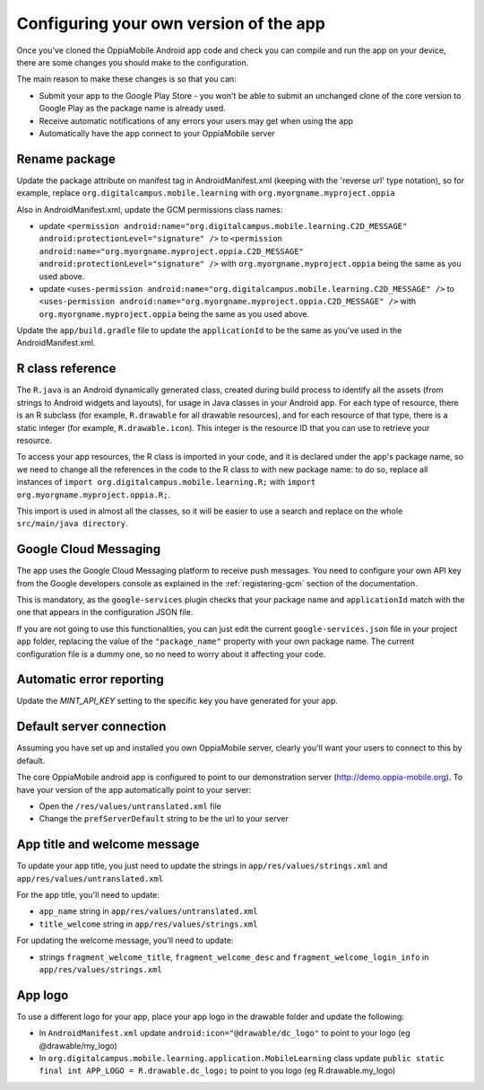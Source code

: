 Configuring your own version of the app
===========================================

Once you've cloned the OppiaMobile Android app code and check you can compile and run the app on your device, there are 
some changes you should make to the configuration.

The main reason to make these changes is so that you can:

* Submit your app to the Google Play Store - you won't be able to submit an unchanged clone of the core version to 
  Google Play as the package name is already used.
* Receive automatic notifications of any errors your users may get when using the app
* Automatically have the app connect to your OppiaMobile server 


Rename package
---------------------------

Update the package attribute on manifest tag in AndroidManifest.xml (keeping with the 'reverse url' type notation), so 
for example, replace ``org.digitalcampus.mobile.learning`` with ``org.myorgname.myproject.oppia``

Also in AndroidManifest.xml, update the GCM permissions class names:

* update ``<permission android:name="org.digitalcampus.mobile.learning.C2D_MESSAGE" android:protectionLevel="signature" />`` 
  to ``<permission android:name="org.myorgname.myproject.oppia.C2D_MESSAGE" android:protectionLevel="signature" />`` with ``org.myorgname.myproject.oppia`` being the same as you used above.
* update ``<uses-permission android:name="org.digitalcampus.mobile.learning.C2D_MESSAGE" />`` 
  to ``<uses-permission android:name="org.myorgname.myproject.oppia.C2D_MESSAGE" />`` with ``org.myorgname.myproject.oppia`` being the same as you used above.

Update the ``app/build.gradle`` file to update the ``applicationId`` to be the same as you've used in the 
AndroidManifest.xml.


R class reference
----------------------------

The ``R.java`` is an Android dynamically generated class, created during build process to identify all the assets (from strings to Android widgets and layouts), for usage in Java classes in your Android app. For each type of resource, there is an R subclass (for example, ``R.drawable`` for all drawable resources), and for each resource of that type, there is a static integer (for example, ``R.drawable.icon``). This integer is the resource ID that you can use to retrieve your resource.

To access your app resources, the R class is imported in your code, and it is declared under the app's package name, so we need to change all the references in the code to the R class to with new package name: to do so, replace all instances of ``import org.digitalcampus.mobile.learning.R;`` with ``import org.myorgname.myproject.oppia.R;``.

This import is used in almost all the classes, so it will be easier to use a search and replace on the whole ``src/main/java directory``.


Google Cloud Messaging
---------------------------

The app uses the Google Cloud Messaging platform to receive push messages. You need to configure your own API key from the Google developers console as explained in the :ref:`registering-gcm` section of the documentation.

This is mandatory, as the ``google-services`` plugin checks that your package name and ``applicationId`` match with the one that appears in the configuration JSON file.

If you are not going to use this functionalities, you can just edit the current ``google-services.json`` file in your project ``app`` folder, replacing the value of the ``"package_name"`` property with your own package name. The current configuration file is a dummy one, so no need to worry about it affecting your code.


Automatic error reporting 
--------------------------------------

Update the `MINT_API_KEY` setting to the specific key you have generated for your app.


Default server connection 
-------------------------------------

Assuming you have set up and installed you own OppiaMobile server, clearly you'll want your users to connect to this by 
default.

The core OppiaMobile android app is configured to point to our demonstration server (http://demo.oppia-mobile.org). To 
have your version of the app automatically point to your server:

* Open the ``/res/values/untranslated.xml`` file
* Change the ``prefServerDefault`` string to be the url to your server

App title and welcome message
------------------------------------

To update your app title, you just need to update the strings in ``app/res/values/strings.xml`` and 
``app/res/values/untranslated.xml``

For the app title, you'll need to update:

* ``app_name`` string in ``app/res/values/untranslated.xml``
* ``title_welcome`` string in ``app/res/values/strings.xml``

For updating the welcome message, you'll need to update:

* strings ``fragment_welcome_title``, ``fragment_welcome_desc`` and ``fragment_welcome_login_info`` in 
  ``app/res/values/strings.xml``

App logo
---------------

To use a different logo for your app, place your app logo in the drawable folder and update the following:

* In ``AndroidManifest.xml`` update ``android:icon="@drawable/dc_logo"`` to point to your logo (eg @drawable/my_logo)
* In ``org.digitalcampus.mobile.learning.application.MobileLearning`` class update ``public static final int APP_LOGO = R.drawable.dc_logo;`` to point to you logo (eg R.drawable.my_logo)

